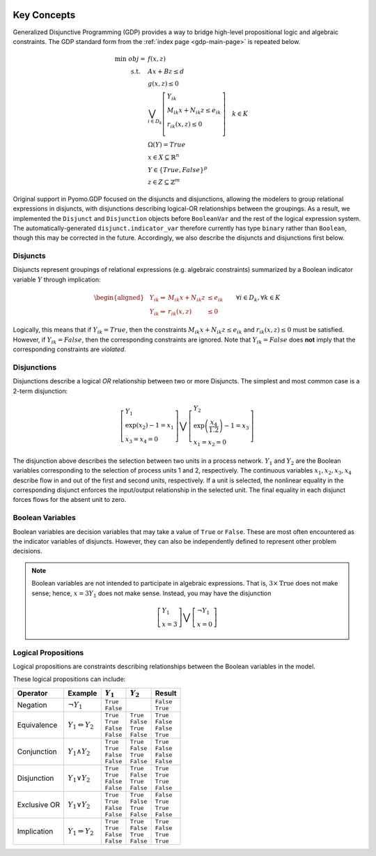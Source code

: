 .. image:: /../logos/gdp/Pyomo-GDP-150.png
    :scale: 20%
    :class: no-scaled-link
    :align: right

************
Key Concepts
************

Generalized Disjunctive Programming (GDP) provides a way to bridge high-level propositional logic and algebraic constraints.
The GDP standard form from the :ref:`index page <gdp-main-page>` is repeated below.

.. math::

    \min\ obj = &\ f(x, z) \\
    \text{s.t.} \quad &\ Ax+Bz \leq d\\
    &\ g(x,z) \leq 0\\
    &\ \bigvee_{i\in D_k} \left[
        \begin{gathered}
        Y_{ik} \\
        M_{ik} x + N_{ik} z \leq e_{ik} \\
        r_{ik}(x,z)\leq 0\\
        \end{gathered}
    \right] \quad k \in K\\
    &\ \Omega(Y) = True \\
    &\ x \in X \subseteq \mathbb{R}^n\\
    &\ Y \in \{True, False\}^{p}\\
    &\ z \in Z \subseteq \mathbb{Z}^m

Original support in Pyomo.GDP focused on the disjuncts and disjunctions, allowing the modelers to group relational expressions in disjuncts, with disjunctions describing logical-OR relationships between the groupings.
As a result, we implemented the ``Disjunct`` and ``Disjunction`` objects before ``BooleanVar`` and the rest of the logical expression system.
The automatically-generated ``disjunct.indicator_var`` therefore currently has type ``binary`` rather than ``Boolean``, though this may be corrected in the future.
Accordingly, we also describe the disjuncts and disjunctions first below.

Disjuncts
=========

Disjuncts represent groupings of relational expressions (e.g. algebraic constraints) summarized by a Boolean indicator variable :math:`Y` through implication:

.. math::

    \left.
    \begin{aligned}
    & Y_{ik} \Rightarrow & M_{ik} x + N_{ik} z &\leq e_{ik}\\
    & Y_{ik} \Rightarrow & r_{ik}(x,z) &\leq 0
    \end{aligned}
    \right.\qquad \forall i \in D_k, \forall k \in K


Logically, this means that if :math:`Y_{ik} = True`, then the constraints :math:`M_{ik} x + N_{ik} z \leq e_{ik}` and :math:`r_{ik}(x,z) \leq 0` must be satisfied.
However, if :math:`Y_{ik} = False`, then the corresponding constraints are ignored.
Note that :math:`Y_{ik} = False` does **not** imply that the corresponding constraints are *violated*.

.. _gdp-disjunctions-concept:

Disjunctions
============

Disjunctions describe a logical *OR* relationship between two or more Disjuncts.
The simplest and most common case is a 2-term disjunction:

.. math::

    \left[\begin{gathered}
    Y_1 \\
    \exp(x_2) - 1 = x_1 \\
    x_3 = x_4 = 0
    \end{gathered}
    \right] \bigvee \left[\begin{gathered}
    Y_2 \\
    \exp\left(\frac{x_4}{1.2}\right) - 1 = x_3 \\
    x_1 = x_2 = 0
    \end{gathered}
    \right]


The disjunction above describes the selection between two units in a process network.
:math:`Y_1` and :math:`Y_2` are the Boolean variables corresponding to the selection of process units 1 and 2, respectively.
The continuous variables :math:`x_1, x_2, x_3, x_4` describe flow in and out of the first and second units, respectively.
If a unit is selected, the nonlinear equality in the corresponding disjunct enforces the input/output relationship in the selected unit.
The final equality in each disjunct forces flows for the absent unit to zero.

Boolean Variables
=================

Boolean variables are decision variables that may take a value of ``True`` or ``False``.
These are most often encountered as the indicator variables of disjuncts.
However, they can also be independently defined to represent other problem decisions.

.. note::

    Boolean variables are not intended to participate in algebraic expressions.
    That is, :math:`3 \times \text{True}` does not make sense; hence, :math:`x = 3 Y_1` does not make sense.
    Instead, you may have the disjunction

    .. math::

        \left[\begin{gathered}
        Y_1 \\
        x = 3
        \end{gathered}
        \right] \bigvee \left[\begin{gathered}
        \neg Y_1 \\
        x = 0
        \end{gathered}
        \right]

Logical Propositions
====================

Logical propositions are constraints describing relationships between the Boolean variables in the model.

These logical propositions can include:

.. |neg| replace:: :math:`\neg Y_1`
.. |equiv| replace:: :math:`Y_1 \Leftrightarrow Y_2`
.. |land| replace:: :math:`Y_1 \land Y_2`
.. |lor| replace:: :math:`Y_1 \lor Y_2`
.. |xor| replace:: :math:`Y_1 \underline{\lor} Y_2`
.. |impl| replace:: :math:`Y_1 \Rightarrow Y_2`

+-----------------+---------+-------------+-------------+-------------+
| Operator        | Example | :math:`Y_1` | :math:`Y_2` | Result      |
+=================+=========+=============+=============+=============+
| Negation        | |neg|   | | ``True``  |             | | ``False`` |
|                 |         | | ``False`` |             | | ``True``  |
+-----------------+---------+-------------+-------------+-------------+
| Equivalence     | |equiv| | | ``True``  | | ``True``  | | ``True``  |
|                 |         | | ``True``  | | ``False`` | | ``False`` |
|                 |         | | ``False`` | | ``True``  | | ``False`` |
|                 |         | | ``False`` | | ``False`` | | ``True``  |
+-----------------+---------+-------------+-------------+-------------+
| Conjunction     | |land|  | | ``True``  | | ``True``  | | ``True``  |
|                 |         | | ``True``  | | ``False`` | | ``False`` |
|                 |         | | ``False`` | | ``True``  | | ``False`` |
|                 |         | | ``False`` | | ``False`` | | ``False`` |
+-----------------+---------+-------------+-------------+-------------+
| Disjunction     | |lor|   | | ``True``  | | ``True``  | | ``True``  |
|                 |         | | ``True``  | | ``False`` | | ``True``  |
|                 |         | | ``False`` | | ``True``  | | ``True``  |
|                 |         | | ``False`` | | ``False`` | | ``False`` |
+-----------------+---------+-------------+-------------+-------------+
| Exclusive OR    | |xor|   | | ``True``  | | ``True``  | | ``False`` |
|                 |         | | ``True``  | | ``False`` | | ``True``  |
|                 |         | | ``False`` | | ``True``  | | ``True``  |
|                 |         | | ``False`` | | ``False`` | | ``False`` |
+-----------------+---------+-------------+-------------+-------------+
| Implication     | |impl|  | | ``True``  | | ``True``  | | ``True``  |
|                 |         | | ``True``  | | ``False`` | | ``False`` |
|                 |         | | ``False`` | | ``True``  | | ``True``  |
|                 |         | | ``False`` | | ``False`` | | ``True``  |
+-----------------+---------+-------------+-------------+-------------+
